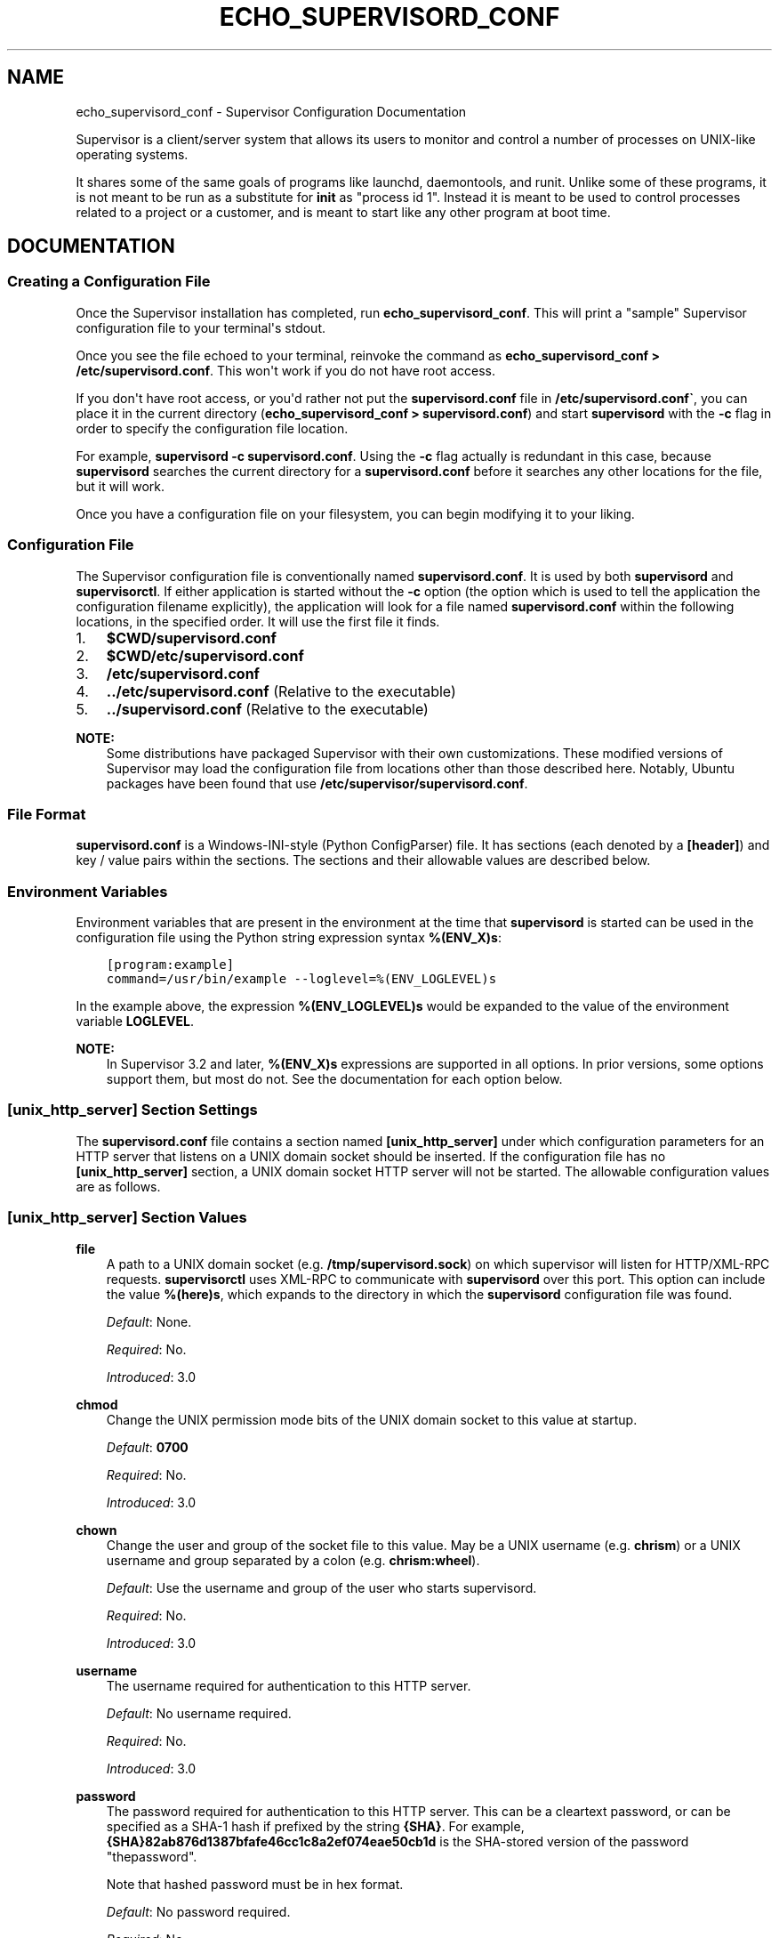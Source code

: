 .\" Man page generated from reStructuredText.
.
.TH "ECHO_SUPERVISORD_CONF" "1" "December 10, 2015" "3.2.0" "Supervisor"
.SH NAME
echo_supervisord_conf \- Supervisor Configuration Documentation
.
.nr rst2man-indent-level 0
.
.de1 rstReportMargin
\\$1 \\n[an-margin]
level \\n[rst2man-indent-level]
level margin: \\n[rst2man-indent\\n[rst2man-indent-level]]
-
\\n[rst2man-indent0]
\\n[rst2man-indent1]
\\n[rst2man-indent2]
..
.de1 INDENT
.\" .rstReportMargin pre:
. RS \\$1
. nr rst2man-indent\\n[rst2man-indent-level] \\n[an-margin]
. nr rst2man-indent-level +1
.\" .rstReportMargin post:
..
.de UNINDENT
. RE
.\" indent \\n[an-margin]
.\" old: \\n[rst2man-indent\\n[rst2man-indent-level]]
.nr rst2man-indent-level -1
.\" new: \\n[rst2man-indent\\n[rst2man-indent-level]]
.in \\n[rst2man-indent\\n[rst2man-indent-level]]u
..
.sp
Supervisor is a client/server system that allows its users to monitor
and control a number of processes on UNIX\-like operating systems.
.sp
It shares some of the same goals of programs like launchd,
daemontools, and runit\&. Unlike some of these programs,
it is not meant to be run as a substitute for \fBinit\fP as "process id
1". Instead it is meant to be used to control processes related to a
project or a customer, and is meant to start like any other program at
boot time.
.SH DOCUMENTATION
.SS Creating a Configuration File
.sp
Once the Supervisor installation has completed, run
\fBecho_supervisord_conf\fP\&.  This will print a "sample" Supervisor
configuration file to your terminal\(aqs stdout.
.sp
Once you see the file echoed to your terminal, reinvoke the command as
\fBecho_supervisord_conf > /etc/supervisord.conf\fP\&. This won\(aqt work if
you do not have root access.
.sp
If you don\(aqt have root access, or you\(aqd rather not put the
\fBsupervisord.conf\fP file in \fB/etc/supervisord.conf\(ga\fP, you
can place it in the current directory (\fBecho_supervisord_conf >
supervisord.conf\fP) and start \fBsupervisord\fP with the
\fB\-c\fP flag in order to specify the configuration file
location.
.sp
For example, \fBsupervisord \-c supervisord.conf\fP\&.  Using the \fB\-c\fP
flag actually is redundant in this case, because
\fBsupervisord\fP searches the current directory for a
\fBsupervisord.conf\fP before it searches any other locations for
the file, but it will work.
.sp
Once you have a configuration file on your filesystem, you can
begin modifying it to your liking.
.SS Configuration File
.sp
The Supervisor configuration file is conventionally named
\fBsupervisord.conf\fP\&.  It is used by both \fBsupervisord\fP
and \fBsupervisorctl\fP\&.  If either application is started
without the \fB\-c\fP option (the option which is used to tell the
application the configuration filename explicitly), the application
will look for a file named \fBsupervisord.conf\fP within the
following locations, in the specified order.  It will use the first
file it finds.
.INDENT 0.0
.IP 1. 3
\fB$CWD/supervisord.conf\fP
.IP 2. 3
\fB$CWD/etc/supervisord.conf\fP
.IP 3. 3
\fB/etc/supervisord.conf\fP
.IP 4. 3
\fB\&../etc/supervisord.conf\fP (Relative to the executable)
.IP 5. 3
\fB\&../supervisord.conf\fP (Relative to the executable)
.UNINDENT
.sp
\fBNOTE:\fP
.INDENT 0.0
.INDENT 3.5
Some distributions have packaged Supervisor with their own
customizations.  These modified versions of Supervisor may load the
configuration file from locations other than those described here.
Notably, Ubuntu packages have been found that use
\fB/etc/supervisor/supervisord.conf\fP\&.
.UNINDENT
.UNINDENT
.SS File Format
.sp
\fBsupervisord.conf\fP is a Windows\-INI\-style (Python ConfigParser)
file.  It has sections (each denoted by a \fB[header]\fP) and key / value
pairs within the sections.  The sections and their allowable values
are described below.
.SS Environment Variables
.sp
Environment variables that are present in the environment at the time that
\fBsupervisord\fP is started can be used in the configuration file
using the Python string expression syntax \fB%(ENV_X)s\fP:
.INDENT 0.0
.INDENT 3.5
.sp
.nf
.ft C
[program:example]
command=/usr/bin/example \-\-loglevel=%(ENV_LOGLEVEL)s
.ft P
.fi
.UNINDENT
.UNINDENT
.sp
In the example above, the expression \fB%(ENV_LOGLEVEL)s\fP would be expanded
to the value of the environment variable \fBLOGLEVEL\fP\&.
.sp
\fBNOTE:\fP
.INDENT 0.0
.INDENT 3.5
In Supervisor 3.2 and later, \fB%(ENV_X)s\fP expressions are supported in
all options.  In prior versions, some options support them, but most
do not.  See the documentation for each option below.
.UNINDENT
.UNINDENT
.SS \fB[unix_http_server]\fP Section Settings
.sp
The \fBsupervisord.conf\fP file contains a section named
\fB[unix_http_server]\fP under which configuration parameters for an
HTTP server that listens on a UNIX domain socket should be inserted.
If the configuration file has no \fB[unix_http_server]\fP section, a
UNIX domain socket HTTP server will not be started.  The allowable
configuration values are as follows.
.SS \fB[unix_http_server]\fP Section Values
.sp
\fBfile\fP
.INDENT 0.0
.INDENT 3.5
A path to a UNIX domain socket (e.g. \fB/tmp/supervisord.sock\fP)
on which supervisor will listen for HTTP/XML\-RPC requests.
\fBsupervisorctl\fP uses XML\-RPC to communicate with
\fBsupervisord\fP over this port.  This option can include the
value \fB%(here)s\fP, which expands to the directory in which the
\fBsupervisord\fP configuration file was found.
.sp
\fIDefault\fP:  None.
.sp
\fIRequired\fP:  No.
.sp
\fIIntroduced\fP: 3.0
.UNINDENT
.UNINDENT
.sp
\fBchmod\fP
.INDENT 0.0
.INDENT 3.5
Change the UNIX permission mode bits of the UNIX domain socket to
this value at startup.
.sp
\fIDefault\fP: \fB0700\fP
.sp
\fIRequired\fP:  No.
.sp
\fIIntroduced\fP: 3.0
.UNINDENT
.UNINDENT
.sp
\fBchown\fP
.INDENT 0.0
.INDENT 3.5
Change the user and group of the socket file to this value.  May be
a UNIX username (e.g. \fBchrism\fP) or a UNIX username and group
separated by a colon (e.g. \fBchrism:wheel\fP).
.sp
\fIDefault\fP:  Use the username and group of the user who starts supervisord.
.sp
\fIRequired\fP:  No.
.sp
\fIIntroduced\fP: 3.0
.UNINDENT
.UNINDENT
.sp
\fBusername\fP
.INDENT 0.0
.INDENT 3.5
The username required for authentication to this HTTP server.
.sp
\fIDefault\fP:  No username required.
.sp
\fIRequired\fP:  No.
.sp
\fIIntroduced\fP: 3.0
.UNINDENT
.UNINDENT
.sp
\fBpassword\fP
.INDENT 0.0
.INDENT 3.5
The password required for authentication to this HTTP server.  This
can be a cleartext password, or can be specified as a SHA\-1 hash if
prefixed by the string \fB{SHA}\fP\&.  For example,
\fB{SHA}82ab876d1387bfafe46cc1c8a2ef074eae50cb1d\fP is the SHA\-stored
version of the password "thepassword".
.sp
Note that hashed password must be in hex format.
.sp
\fIDefault\fP:  No password required.
.sp
\fIRequired\fP:  No.
.sp
\fIIntroduced\fP: 3.0
.UNINDENT
.UNINDENT
.SS \fB[unix_http_server]\fP Section Example
.INDENT 0.0
.INDENT 3.5
.sp
.nf
.ft C
[unix_http_server]
file = /tmp/supervisor.sock
chmod = 0777
chown= nobody:nogroup
username = user
password = 123
.ft P
.fi
.UNINDENT
.UNINDENT
.SS \fB[inet_http_server]\fP Section Settings
.sp
The \fBsupervisord.conf\fP file contains a section named
\fB[inet_http_server]\fP under which configuration parameters for an
HTTP server that listens on a TCP (internet) socket should be
inserted.  If the configuration file has no \fB[inet_http_server]\fP
section, an inet HTTP server will not be started.  The allowable
configuration values are as follows.
.SS \fB[inet_http_server]\fP Section Values
.sp
\fBport\fP
.INDENT 0.0
.INDENT 3.5
A TCP host:port value or (e.g. \fB127.0.0.1:9001\fP) on which
supervisor will listen for HTTP/XML\-RPC requests.
\fBsupervisorctl\fP will use XML\-RPC to communicate with
\fBsupervisord\fP over this port.  To listen on all interfaces
in the machine, use \fB:9001\fP or \fB*:9001\fP\&.
.sp
\fIDefault\fP:  No default.
.sp
\fIRequired\fP:  Yes.
.sp
\fIIntroduced\fP: 3.0
.UNINDENT
.UNINDENT
.sp
\fBusername\fP
.INDENT 0.0
.INDENT 3.5
The username required for authentication to this HTTP server.
.sp
\fIDefault\fP:  No username required.
.sp
\fIRequired\fP:  No.
.sp
\fIIntroduced\fP: 3.0
.UNINDENT
.UNINDENT
.sp
\fBpassword\fP
.INDENT 0.0
.INDENT 3.5
The password required for authentication to this HTTP server.  This
can be a cleartext password, or can be specified as a SHA\-1 hash if
prefixed by the string \fB{SHA}\fP\&.  For example,
\fB{SHA}82ab876d1387bfafe46cc1c8a2ef074eae50cb1d\fP is the SHA\-stored
version of the password "thepassword".
.sp
Note that hashed password must be in hex format.
.sp
\fIDefault\fP:  No password required.
.sp
\fIRequired\fP:  No.
.sp
\fIIntroduced\fP: 3.0
.UNINDENT
.UNINDENT
.SS \fB[inet_http_server]\fP Section Example
.INDENT 0.0
.INDENT 3.5
.sp
.nf
.ft C
[inet_http_server]
port = 127.0.0.1:9001
username = user
password = 123
.ft P
.fi
.UNINDENT
.UNINDENT
.SS \fB[supervisord]\fP Section Settings
.sp
The \fBsupervisord.conf\fP file contains a section named
\fB[supervisord]\fP in which global settings related to the
\fBsupervisord\fP process should be inserted.  These are as
follows.
.SS \fB[supervisord]\fP Section Values
.sp
\fBlogfile\fP
.INDENT 0.0
.INDENT 3.5
The path to the activity log of the supervisord process.  This
option can include the value \fB%(here)s\fP, which expands to the
directory in which the supervisord configuration file was found.
.sp
\fIDefault\fP:  \fB$CWD/supervisord.log\fP
.sp
\fIRequired\fP:  No.
.sp
\fIIntroduced\fP: 3.0
.UNINDENT
.UNINDENT
.sp
\fBlogfile_maxbytes\fP
.INDENT 0.0
.INDENT 3.5
The maximum number of bytes that may be consumed by the activity log
file before it is rotated (suffix multipliers like "KB", "MB", and
"GB" can be used in the value).  Set this value to 0 to indicate an
unlimited log size.
.sp
\fIDefault\fP:  50MB
.sp
\fIRequired\fP:  No.
.sp
\fIIntroduced\fP: 3.0
.UNINDENT
.UNINDENT
.sp
\fBlogfile_backups\fP
.INDENT 0.0
.INDENT 3.5
The number of backups to keep around resulting from activity log
file rotation.  If set to 0, no backups will be kept.
.sp
\fIDefault\fP:  10
.sp
\fIRequired\fP:  No.
.sp
\fIIntroduced\fP: 3.0
.UNINDENT
.UNINDENT
.sp
\fBloglevel\fP
.INDENT 0.0
.INDENT 3.5
The logging level, dictating what is written to the supervisord
activity log.  One of \fBcritical\fP, \fBerror\fP, \fBwarn\fP, \fBinfo\fP,
\fBdebug\fP, \fBtrace\fP, or \fBblather\fP\&.  Note that at log level
\fBdebug\fP, the supervisord log file will record the stderr/stdout
output of its child processes and extended info info about process
state changes, which is useful for debugging a process which isn\(aqt
starting properly.  See also: activity_log_levels\&.
.sp
\fIDefault\fP:  info
.sp
\fIRequired\fP:  No.
.sp
\fIIntroduced\fP: 3.0
.UNINDENT
.UNINDENT
.sp
\fBpidfile\fP
.INDENT 0.0
.INDENT 3.5
The location in which supervisord keeps its pid file.  This option
can include the value \fB%(here)s\fP, which expands to the directory
in which the supervisord configuration file was found.
.sp
\fIDefault\fP:  \fB$CWD/supervisord.pid\fP
.sp
\fIRequired\fP:  No.
.sp
\fIIntroduced\fP: 3.0
.UNINDENT
.UNINDENT
.sp
\fBumask\fP
.INDENT 0.0
.INDENT 3.5
The umask of the supervisord process.
.sp
\fIDefault\fP:  \fB022\fP
.sp
\fIRequired\fP:  No.
.sp
\fIIntroduced\fP: 3.0
.UNINDENT
.UNINDENT
.sp
\fBnodaemon\fP
.INDENT 0.0
.INDENT 3.5
If true, supervisord will start in the foreground instead of
daemonizing.
.sp
\fIDefault\fP:  false
.sp
\fIRequired\fP:  No.
.sp
\fIIntroduced\fP: 3.0
.UNINDENT
.UNINDENT
.sp
\fBminfds\fP
.INDENT 0.0
.INDENT 3.5
The minimum number of file descriptors that must be available before
supervisord will start successfully.  A call to setrlimit will be made
to attempt to raise the soft and hard limits of the supervisord process to
satisfy \fBminfds\fP\&.  The hard limit may only be raised if supervisord
is run as root.  supervisord uses file descriptors liberally, and will
enter a failure mode when one cannot be obtained from the OS, so it\(aqs
useful to be able to specify a minimum value to ensure it doesn\(aqt run out
of them during execution. This option is particularly useful on Solaris,
which has a low per\-process fd limit by default.
.sp
\fIDefault\fP:  1024
.sp
\fIRequired\fP:  No.
.sp
\fIIntroduced\fP: 3.0
.UNINDENT
.UNINDENT
.sp
\fBminprocs\fP
.INDENT 0.0
.INDENT 3.5
The minimum number of process descriptors that must be available
before supervisord will start successfully.  A call to setrlimit will be
made to attempt to raise the soft and hard limits of the supervisord process
to satisfy \fBminprocs\fP\&.  The hard limit may only be raised if supervisord
is run as root.  supervisord will enter a failure mode when the OS runs out
of process descriptors, so it\(aqs useful to ensure that enough process
descriptors are available upon \fBsupervisord\fP startup.
.sp
\fIDefault\fP:  200
.sp
\fIRequired\fP:  No.
.sp
\fIIntroduced\fP: 3.0
.UNINDENT
.UNINDENT
.sp
\fBnocleanup\fP
.INDENT 0.0
.INDENT 3.5
Prevent supervisord from clearing any existing \fBAUTO\fP
child log files at startup time.  Useful for debugging.
.sp
\fIDefault\fP:  false
.sp
\fIRequired\fP:  No.
.sp
\fIIntroduced\fP: 3.0
.UNINDENT
.UNINDENT
.sp
\fBchildlogdir\fP
.INDENT 0.0
.INDENT 3.5
The directory used for \fBAUTO\fP child log files.  This option can
include the value \fB%(here)s\fP, which expands to the directory in
which the \fBsupervisord\fP configuration file was found.
.sp
\fIDefault\fP: value of Python\(aqs \fBtempfile.get_tempdir()\fP
.sp
\fIRequired\fP:  No.
.sp
\fIIntroduced\fP: 3.0
.UNINDENT
.UNINDENT
.sp
\fBuser\fP
.INDENT 0.0
.INDENT 3.5
Instruct \fBsupervisord\fP to switch users to this UNIX user
account before doing any meaningful processing.  The user can only
be switched if \fBsupervisord\fP is started as the root user.
If \fBsupervisord\fP can\(aqt switch users, it will still continue
but will write a log message at the \fBcritical\fP level saying that it
can\(aqt drop privileges.
.sp
\fIDefault\fP: do not switch users
.sp
\fIRequired\fP:  No.
.sp
\fIIntroduced\fP: 3.0
.UNINDENT
.UNINDENT
.sp
\fBdirectory\fP
.INDENT 0.0
.INDENT 3.5
When \fBsupervisord\fP daemonizes, switch to this directory.
This option can include the value \fB%(here)s\fP, which expands to the
directory in which the \fBsupervisord\fP configuration file was
found.
.sp
\fIDefault\fP: do not cd
.sp
\fIRequired\fP:  No.
.sp
\fIIntroduced\fP: 3.0
.UNINDENT
.UNINDENT
.sp
\fBstrip_ansi\fP
.INDENT 0.0
.INDENT 3.5
Strip all ANSI escape sequences from child log files.
.sp
\fIDefault\fP: false
.sp
\fIRequired\fP:  No.
.sp
\fIIntroduced\fP: 3.0
.UNINDENT
.UNINDENT
.sp
\fBenvironment\fP
.INDENT 0.0
.INDENT 3.5
A list of key/value pairs in the form \fBKEY="val",KEY2="val2"\fP that
will be placed in the \fBsupervisord\fP process\(aq environment
(and as a result in all of its child process\(aq environments).  This
option can include the value \fB%(here)s\fP, which expands to the
directory in which the supervisord configuration file was found.
Values containing non\-alphanumeric characters should be quoted
(e.g. \fBKEY="val:123",KEY2="val,456"\fP).  Otherwise, quoting the
values is optional but recommended.  To escape percent characters,
simply use two. (e.g. \fBURI="/first%%20name"\fP) \fBNote\fP that
subprocesses will inherit the environment variables of the shell
used to start \fBsupervisord\fP except for the ones overridden
here and within the program\(aqs \fBenvironment\fP option.  See
subprocess_environment\&.
.sp
\fIDefault\fP: no values
.sp
\fIRequired\fP:  No.
.sp
\fIIntroduced\fP: 3.0
.UNINDENT
.UNINDENT
.sp
\fBidentifier\fP
.INDENT 0.0
.INDENT 3.5
The identifier string for this supervisor process, used by the RPC
interface.
.sp
\fIDefault\fP: supervisor
.sp
\fIRequired\fP:  No.
.sp
\fIIntroduced\fP: 3.0
.UNINDENT
.UNINDENT
.SS \fB[supervisord]\fP Section Example
.INDENT 0.0
.INDENT 3.5
.sp
.nf
.ft C
[supervisord]
logfile = /tmp/supervisord.log
logfile_maxbytes = 50MB
logfile_backups=10
loglevel = info
pidfile = /tmp/supervisord.pid
nodaemon = false
minfds = 1024
minprocs = 200
umask = 022
user = chrism
identifier = supervisor
directory = /tmp
nocleanup = true
childlogdir = /tmp
strip_ansi = false
environment = KEY1="value1",KEY2="value2"
.ft P
.fi
.UNINDENT
.UNINDENT
.SS \fB[supervisorctl]\fP Section Settings
.INDENT 0.0
.INDENT 3.5
The configuration file may contain settings for the
\fBsupervisorctl\fP interactive shell program.  These options
are listed below.
.UNINDENT
.UNINDENT
.SS \fB[supervisorctl]\fP Section Values
.sp
\fBserverurl\fP
.INDENT 0.0
.INDENT 3.5
The URL that should be used to access the supervisord server,
e.g. \fBhttp://localhost:9001\fP\&.  For UNIX domain sockets, use
\fBunix:///absolute/path/to/file.sock\fP\&.
.sp
\fIDefault\fP: \fBhttp://localhost:9001\fP
.sp
\fIRequired\fP:  No.
.sp
\fIIntroduced\fP: 3.0
.UNINDENT
.UNINDENT
.sp
\fBusername\fP
.INDENT 0.0
.INDENT 3.5
The username to pass to the supervisord server for use in
authentication.  This should be same as \fBusername\fP from the
supervisord server configuration for the port or UNIX domain socket
you\(aqre attempting to access.
.sp
\fIDefault\fP: No username
.sp
\fIRequired\fP:  No.
.sp
\fIIntroduced\fP: 3.0
.UNINDENT
.UNINDENT
.sp
\fBpassword\fP
.INDENT 0.0
.INDENT 3.5
The password to pass to the supervisord server for use in
authentication. This should be the cleartext version of \fBpassword\fP
from the supervisord server configuration for the port or UNIX
domain socket you\(aqre attempting to access.  This value cannot be
passed as a SHA hash.  Unlike other passwords specified in this
file, it must be provided in cleartext.
.sp
\fIDefault\fP: No password
.sp
\fIRequired\fP:  No.
.sp
\fIIntroduced\fP: 3.0
.UNINDENT
.UNINDENT
.sp
\fBprompt\fP
.INDENT 0.0
.INDENT 3.5
String used as supervisorctl prompt.
.sp
\fIDefault\fP: \fBsupervisor\fP
.sp
\fIRequired\fP:  No.
.sp
\fIIntroduced\fP: 3.0
.UNINDENT
.UNINDENT
.sp
\fBhistory_file\fP
.INDENT 0.0
.INDENT 3.5
A path to use as the \fBreadline\fP persistent history file.  If you
enable this feature by choosing a path, your supervisorctl commands
will be kept in the file, and you can use readline (e.g. arrow\-up)
to invoke commands you performed in your last supervisorctl session.
.sp
\fIDefault\fP: No file
.sp
\fIRequired\fP:  No.
.sp
\fIIntroduced\fP: 3.0a5
.UNINDENT
.UNINDENT
.SS \fB[supervisorctl]\fP Section Example
.INDENT 0.0
.INDENT 3.5
.sp
.nf
.ft C
[supervisorctl]
serverurl = unix:///tmp/supervisor.sock
username = chris
password = 123
prompt = mysupervisor
.ft P
.fi
.UNINDENT
.UNINDENT
.SS \fB[program:x]\fP Section Settings
.sp
The configuration file must contain one or more \fBprogram\fP sections
in order for supervisord to know which programs it should start and
control.  The header value is composite value.  It is the word
"program", followed directly by a colon, then the program name.  A
header value of \fB[program:foo]\fP describes a program with the name of
"foo".  The name is used within client applications that control the
processes that are created as a result of this configuration.  It is
an error to create a \fBprogram\fP section that does not have a name.
The name must not include a colon character or a bracket character.
The value of the name is used as the value for the
\fB%(program_name)s\fP string expression expansion within other values
where specified.
.sp
\fBNOTE:\fP
.INDENT 0.0
.INDENT 3.5
A \fB[program:x]\fP section actually represents a "homogeneous
process group" to supervisor (as of 3.0).  The members of the group
are defined by the combination of the \fBnumprocs\fP and
\fBprocess_name\fP parameters in the configuration.  By default, if
numprocs and process_name are left unchanged from their defaults,
the group represented by \fB[program:x]\fP will be named \fBx\fP and
will have a single process named \fBx\fP in it.  This provides a
modicum of backwards compatibility with older supervisor releases,
which did not treat program sections as homogeneous process group
definitions.
.sp
But for instance, if you have a \fB[program:foo]\fP section with a
\fBnumprocs\fP of 3 and a \fBprocess_name\fP expression of
\fB%(program_name)s_%(process_num)02d\fP, the "foo" group will
contain three processes, named \fBfoo_00\fP, \fBfoo_01\fP, and
\fBfoo_02\fP\&.  This makes it possible to start a number of very
similar processes using a single \fB[program:x]\fP section.  All
logfile names, all environment strings, and the command of programs
can also contain similar Python string expressions, to pass
slightly different parameters to each process.
.UNINDENT
.UNINDENT
.SS \fB[program:x]\fP Section Values
.sp
\fBcommand\fP
.INDENT 0.0
.INDENT 3.5
The command that will be run when this program is started.  The
command can be either absolute (e.g. \fB/path/to/programname\fP) or
relative (e.g. \fBprogramname\fP).  If it is relative, the
supervisord\(aqs environment \fB$PATH\fP will be searched for the
executable.  Programs can accept arguments, e.g. \fB/path/to/program
foo bar\fP\&.  The command line can use double quotes to group
arguments with spaces in them to pass to the program,
e.g. \fB/path/to/program/name \-p "foo bar"\fP\&.  Note that the value of
\fBcommand\fP may include Python string expressions,
e.g. \fB/path/to/programname \-\-port=80%(process_num)02d\fP might
expand to \fB/path/to/programname \-\-port=8000\fP at runtime.  String
expressions are evaluated against a dictionary containing the keys
\fBgroup_name\fP, \fBhost_node_name\fP, \fBprocess_num\fP, \fBprogram_name\fP,
\fBhere\fP (the directory of the supervisord config file), and all
supervisord\(aqs environment variables prefixed with \fBENV_\fP\&.  Controlled
programs should themselves not be daemons, as supervisord assumes it is
responsible for daemonizing its subprocesses (see
nondaemonizing_of_subprocesses).
.sp
\fIDefault\fP: No default.
.sp
\fIRequired\fP:  Yes.
.sp
\fIIntroduced\fP: 3.0
.UNINDENT
.UNINDENT
.sp
\fBprocess_name\fP
.INDENT 0.0
.INDENT 3.5
A Python string expression that is used to compose the supervisor
process name for this process.  You usually don\(aqt need to worry
about setting this unless you change \fBnumprocs\fP\&.  The string
expression is evaluated against a dictionary that includes
\fBgroup_name\fP, \fBhost_node_name\fP, \fBprocess_num\fP, \fBprogram_name\fP,
and \fBhere\fP (the directory of the supervisord config file).
.sp
\fIDefault\fP: \fB%(program_name)s\fP
.sp
\fIRequired\fP:  No.
.sp
\fIIntroduced\fP: 3.0
.UNINDENT
.UNINDENT
.sp
\fBnumprocs\fP
.INDENT 0.0
.INDENT 3.5
Supervisor will start as many instances of this program as named by
numprocs.  Note that if numprocs > 1, the \fBprocess_name\fP
expression must include \fB%(process_num)s\fP (or any other
valid Python string expression that includes \fBprocess_num\fP) within
it.
.sp
\fIDefault\fP: 1
.sp
\fIRequired\fP:  No.
.sp
\fIIntroduced\fP: 3.0
.UNINDENT
.UNINDENT
.sp
\fBnumprocs_start\fP
.INDENT 0.0
.INDENT 3.5
An integer offset that is used to compute the number at which
\fBnumprocs\fP starts.
.sp
\fIDefault\fP: 0
.sp
\fIRequired\fP:  No.
.sp
\fIIntroduced\fP: 3.0
.UNINDENT
.UNINDENT
.sp
\fBpriority\fP
.INDENT 0.0
.INDENT 3.5
The relative priority of the program in the start and shutdown
ordering.  Lower priorities indicate programs that start first and
shut down last at startup and when aggregate commands are used in
various clients (e.g. "start all"/"stop all").  Higher priorities
indicate programs that start last and shut down first.
.sp
\fIDefault\fP: 999
.sp
\fIRequired\fP:  No.
.sp
\fIIntroduced\fP: 3.0
.UNINDENT
.UNINDENT
.sp
\fBautostart\fP
.INDENT 0.0
.INDENT 3.5
If true, this program will start automatically when supervisord is
started.
.sp
\fIDefault\fP: true
.sp
\fIRequired\fP:  No.
.sp
\fIIntroduced\fP: 3.0
.UNINDENT
.UNINDENT
.sp
\fBstartsecs\fP
.INDENT 0.0
.INDENT 3.5
The total number of seconds which the program needs to stay running
after a startup to consider the start successful (moving the process
from the \fBSTARTING\fP state to the \fBRUNNING\fP state).  Set to \fB0\fP
to indicate that the program needn\(aqt stay running for any particular
amount of time.
.sp
\fBNOTE:\fP
.INDENT 0.0
.INDENT 3.5
Even if a process exits with an "expected" exit code (see
\fBexitcodes\fP), the start will still be considered a failure
if the process exits quicker than \fBstartsecs\fP\&.
.UNINDENT
.UNINDENT
.sp
\fIDefault\fP: 1
.sp
\fIRequired\fP:  No.
.sp
\fIIntroduced\fP: 3.0
.UNINDENT
.UNINDENT
.sp
\fBstartretries\fP
.INDENT 0.0
.INDENT 3.5
The number of serial failure attempts that \fBsupervisord\fP
will allow when attempting to start the program before giving up and
putting the process into an \fBFATAL\fP state.  See
process_states for explanation of the \fBFATAL\fP state.
.sp
\fIDefault\fP: 3
.sp
\fIRequired\fP:  No.
.sp
\fIIntroduced\fP: 3.0
.UNINDENT
.UNINDENT
.sp
\fBautorestart\fP
.INDENT 0.0
.INDENT 3.5
Specifies if \fBsupervisord\fP should automatically restart a
process if it exits when it is in the \fBRUNNING\fP state.  May be
one of \fBfalse\fP, \fBunexpected\fP, or \fBtrue\fP\&.  If \fBfalse\fP, the
process will not be autorestarted.  If \fBunexpected\fP, the process
will be restarted when the program exits with an exit code that is
not one of the exit codes associated with this process\(aq configuration
(see \fBexitcodes\fP).  If \fBtrue\fP, the process will be unconditionally
restarted when it exits, without regard to its exit code.
.sp
\fBNOTE:\fP
.INDENT 0.0
.INDENT 3.5
\fBautorestart\fP controls whether \fBsupervisord\fP will
autorestart a program if it exits after it has successfully started
up (the process is in the \fBRUNNING\fP state).
.sp
\fBsupervisord\fP has a different restart mechanism for when the
process is starting up (the process is in the \fBSTARTING\fP state).
Retries during process startup are controlled by \fBstartsecs\fP
and \fBstartretries\fP\&.
.UNINDENT
.UNINDENT
.sp
\fIDefault\fP: unexpected
.sp
\fIRequired\fP:  No.
.sp
\fIIntroduced\fP: 3.0
.UNINDENT
.UNINDENT
.sp
\fBexitcodes\fP
.INDENT 0.0
.INDENT 3.5
The list of "expected" exit codes for this program used with \fBautorestart\fP\&.
If the \fBautorestart\fP parameter is set to \fBunexpected\fP, and the process
exits in any other way than as a result of a supervisor stop
request, \fBsupervisord\fP will restart the process if it exits
with an exit code that is not defined in this list.
.sp
\fIDefault\fP: 0,2
.sp
\fIRequired\fP:  No.
.sp
\fIIntroduced\fP: 3.0
.UNINDENT
.UNINDENT
.sp
\fBstopsignal\fP
.INDENT 0.0
.INDENT 3.5
The signal used to kill the program when a stop is requested.  This
can be any of TERM, HUP, INT, QUIT, KILL, USR1, or USR2.
.sp
\fIDefault\fP: TERM
.sp
\fIRequired\fP:  No.
.sp
\fIIntroduced\fP: 3.0
.UNINDENT
.UNINDENT
.sp
\fBstopwaitsecs\fP
.INDENT 0.0
.INDENT 3.5
The number of seconds to wait for the OS to return a SIGCHILD to
\fBsupervisord\fP after the program has been sent a stopsignal.
If this number of seconds elapses before \fBsupervisord\fP
receives a SIGCHILD from the process, \fBsupervisord\fP will
attempt to kill it with a final SIGKILL.
.sp
\fIDefault\fP: 10
.sp
\fIRequired\fP:  No.
.sp
\fIIntroduced\fP: 3.0
.UNINDENT
.UNINDENT
.sp
\fBstopasgroup\fP
.INDENT 0.0
.INDENT 3.5
If true, the flag causes supervisor to send the stop signal to the
whole process group and implies \fBkillasgroup\fP is true.  This is useful
for programs, such as Flask in debug mode, that do not propagate
stop signals to their children, leaving them orphaned.
.sp
\fIDefault\fP: false
.sp
\fIRequired\fP:  No.
.sp
\fIIntroduced\fP: 3.0b1
.UNINDENT
.UNINDENT
.sp
\fBkillasgroup\fP
.INDENT 0.0
.INDENT 3.5
If true, when resorting to send SIGKILL to the program to terminate
it send it to its whole process group instead, taking care of its
children as well, useful e.g with Python programs using
\fBmultiprocessing\fP\&.
.sp
\fIDefault\fP: false
.sp
\fIRequired\fP:  No.
.sp
\fIIntroduced\fP: 3.0a11
.UNINDENT
.UNINDENT
.sp
\fBuser\fP
.INDENT 0.0
.INDENT 3.5
Instruct \fBsupervisord\fP to use this UNIX user account as the
account which runs the program.  The user can only be switched if
\fBsupervisord\fP is run as the root user.  If \fBsupervisord\fP
can\(aqt switch to the specified user, the program will not be started.
.sp
\fBNOTE:\fP
.INDENT 0.0
.INDENT 3.5
The user will be changed using \fBsetuid\fP only.  This does not start
a login shell and does not change environment variables like
\fBUSER\fP or \fBHOME\fP\&.  See subprocess_environment for details.
.UNINDENT
.UNINDENT
.sp
\fIDefault\fP: Do not switch users
.sp
\fIRequired\fP:  No.
.sp
\fIIntroduced\fP: 3.0
.UNINDENT
.UNINDENT
.sp
\fBredirect_stderr\fP
.INDENT 0.0
.INDENT 3.5
If true, cause the process\(aq stderr output to be sent back to
\fBsupervisord\fP on its stdout file descriptor (in UNIX shell
terms, this is the equivalent of executing \fB/the/program 2>&1\fP).
.sp
\fBNOTE:\fP
.INDENT 0.0
.INDENT 3.5
Do not set \fBredirect_stderr=true\fP in an \fB[eventlistener:x]\fP section.
Eventlisteners use \fBstdout\fP and \fBstdin\fP to communicate with
\fBsupervisord\fP\&.  If \fBstderr\fP is redirected, output from
\fBstderr\fP will interfere with the eventlistener protocol.
.UNINDENT
.UNINDENT
.sp
\fIDefault\fP: false
.sp
\fIRequired\fP:  No.
.sp
\fIIntroduced\fP: 3.0, replaces 2.0\(aqs \fBlog_stdout\fP and \fBlog_stderr\fP
.UNINDENT
.UNINDENT
.sp
\fBstdout_logfile\fP
.INDENT 0.0
.INDENT 3.5
Put process stdout output in this file (and if redirect_stderr is
true, also place stderr output in this file).  If \fBstdout_logfile\fP
is unset or set to \fBAUTO\fP, supervisor will automatically choose a
file location.  If this is set to \fBNONE\fP, supervisord will create
no log file.  \fBAUTO\fP log files and their backups will be deleted
when \fBsupervisord\fP restarts.  The \fBstdout_logfile\fP value
can contain Python string expressions that will evaluated against a
dictionary that contains the keys \fBgroup_name\fP, \fBhost_node_name\fP,
\fBprocess_num\fP, \fBprogram_name\fP, and \fBhere\fP (the directory of the
supervisord config file).
.sp
\fBNOTE:\fP
.INDENT 0.0
.INDENT 3.5
It is not possible for two processes to share a single log file
(\fBstdout_logfile\fP) when rotation (\fBstdout_logfile_maxbytes\fP)
is enabled.  This will result in the file being corrupted.
.UNINDENT
.UNINDENT
.sp
\fIDefault\fP: \fBAUTO\fP
.sp
\fIRequired\fP:  No.
.sp
\fIIntroduced\fP: 3.0, replaces 2.0\(aqs \fBlogfile\fP
.UNINDENT
.UNINDENT
.sp
\fBstdout_logfile_maxbytes\fP
.INDENT 0.0
.INDENT 3.5
The maximum number of bytes that may be consumed by
\fBstdout_logfile\fP before it is rotated (suffix multipliers like
"KB", "MB", and "GB" can be used in the value).  Set this value to 0
to indicate an unlimited log size.
.sp
\fIDefault\fP: 50MB
.sp
\fIRequired\fP:  No.
.sp
\fIIntroduced\fP: 3.0, replaces 2.0\(aqs \fBlogfile_maxbytes\fP
.UNINDENT
.UNINDENT
.sp
\fBstdout_logfile_backups\fP
.INDENT 0.0
.INDENT 3.5
The number of \fBstdout_logfile\fP backups to keep around resulting
from process stdout log file rotation.  If set to 0, no backups
will be kept.
.sp
\fIDefault\fP: 10
.sp
\fIRequired\fP:  No.
.sp
\fIIntroduced\fP: 3.0, replaces 2.0\(aqs \fBlogfile_backups\fP
.UNINDENT
.UNINDENT
.sp
\fBstdout_capture_maxbytes\fP
.INDENT 0.0
.INDENT 3.5
Max number of bytes written to capture FIFO when process is in
"stdout capture mode" (see capture_mode).  Should be an
integer (suffix multipliers like "KB", "MB" and "GB" can used in the
value).  If this value is 0, process capture mode will be off.
.sp
\fIDefault\fP: 0
.sp
\fIRequired\fP:  No.
.sp
\fIIntroduced\fP: 3.0, replaces 2.0\(aqs \fBlogfile_backups\fP
.UNINDENT
.UNINDENT
.sp
\fBstdout_events_enabled\fP
.INDENT 0.0
.INDENT 3.5
If true, PROCESS_LOG_STDOUT events will be emitted when the process
writes to its stdout file descriptor.  The events will only be
emitted if the file descriptor is not in capture mode at the time
the data is received (see capture_mode).
.sp
\fIDefault\fP: 0
.sp
\fIRequired\fP:  No.
.sp
\fIIntroduced\fP: 3.0a7
.UNINDENT
.UNINDENT
.sp
\fBstderr_logfile\fP
.INDENT 0.0
.INDENT 3.5
Put process stderr output in this file unless \fBredirect_stderr\fP is
true.  Accepts the same value types as \fBstdout_logfile\fP and may
contain the same Python string expressions.
.sp
\fBNOTE:\fP
.INDENT 0.0
.INDENT 3.5
It is not possible for two processes to share a single log file
(\fBstderr_logfile\fP) when rotation (\fBstderr_logfile_maxbytes\fP)
is enabled.  This will result in the file being corrupted.
.UNINDENT
.UNINDENT
.sp
\fIDefault\fP: \fBAUTO\fP
.sp
\fIRequired\fP:  No.
.sp
\fIIntroduced\fP: 3.0
.UNINDENT
.UNINDENT
.sp
\fBstderr_logfile_maxbytes\fP
.INDENT 0.0
.INDENT 3.5
The maximum number of bytes before logfile rotation for
\fBstderr_logfile\fP\&.  Accepts the same value types as
\fBstdout_logfile_maxbytes\fP\&.
.sp
\fIDefault\fP: 50MB
.sp
\fIRequired\fP:  No.
.sp
\fIIntroduced\fP: 3.0
.UNINDENT
.UNINDENT
.sp
\fBstderr_logfile_backups\fP
.INDENT 0.0
.INDENT 3.5
The number of backups to keep around resulting from process stderr
log file rotation.  If set to 0, no backups will be kept.
.sp
\fIDefault\fP: 10
.sp
\fIRequired\fP:  No.
.sp
\fIIntroduced\fP: 3.0
.UNINDENT
.UNINDENT
.sp
\fBstderr_capture_maxbytes\fP
.INDENT 0.0
.INDENT 3.5
Max number of bytes written to capture FIFO when process is in
"stderr capture mode" (see capture_mode).  Should be an
integer (suffix multipliers like "KB", "MB" and "GB" can used in the
value).  If this value is 0, process capture mode will be off.
.sp
\fIDefault\fP: 0
.sp
\fIRequired\fP:  No.
.sp
\fIIntroduced\fP: 3.0
.UNINDENT
.UNINDENT
.sp
\fBstderr_events_enabled\fP
.INDENT 0.0
.INDENT 3.5
If true, PROCESS_LOG_STDERR events will be emitted when the process
writes to its stderr file descriptor.  The events will only be
emitted if the file descriptor is not in capture mode at the time
the data is received (see capture_mode).
.sp
\fIDefault\fP: false
.sp
\fIRequired\fP:  No.
.sp
\fIIntroduced\fP: 3.0a7
.UNINDENT
.UNINDENT
.sp
\fBenvironment\fP
.INDENT 0.0
.INDENT 3.5
A list of key/value pairs in the form \fBKEY="val",KEY2="val2"\fP that
will be placed in the child process\(aq environment.  The environment
string may contain Python string expressions that will be evaluated
against a dictionary containing \fBgroup_name\fP, \fBhost_node_name\fP,
\fBprocess_num\fP, \fBprogram_name\fP, and \fBhere\fP (the directory of the
supervisord config file).  Values containing non\-alphanumeric characters
should be quoted (e.g. \fBKEY="val:123",KEY2="val,456"\fP).  Otherwise,
quoting the values is optional but recommended.  \fBNote\fP that the
subprocess will inherit the environment variables of the shell used to
start "supervisord" except for the ones overridden here.  See
subprocess_environment\&.
.sp
\fIDefault\fP: No extra environment
.sp
\fIRequired\fP:  No.
.sp
\fIIntroduced\fP: 3.0
.UNINDENT
.UNINDENT
.sp
\fBdirectory\fP
.INDENT 0.0
.INDENT 3.5
A file path representing a directory to which \fBsupervisord\fP
should temporarily chdir before exec\(aqing the child.
.sp
\fIDefault\fP: No chdir (inherit supervisor\(aqs)
.sp
\fIRequired\fP:  No.
.sp
\fIIntroduced\fP: 3.0
.UNINDENT
.UNINDENT
.sp
\fBumask\fP
.INDENT 0.0
.INDENT 3.5
An octal number (e.g. 002, 022) representing the umask of the
process.
.sp
\fIDefault\fP: No special umask (inherit supervisor\(aqs)
.sp
\fIRequired\fP:  No.
.sp
\fIIntroduced\fP: 3.0
.UNINDENT
.UNINDENT
.sp
\fBserverurl\fP
.INDENT 0.0
.INDENT 3.5
The URL passed in the environment to the subprocess process as
\fBSUPERVISOR_SERVER_URL\fP (see \fBsupervisor.childutils\fP) to
allow the subprocess to easily communicate with the internal HTTP
server.  If provided, it should have the same syntax and structure
as the \fB[supervisorctl]\fP section option of the same name.  If this
is set to AUTO, or is unset, supervisor will automatically construct
a server URL, giving preference to a server that listens on UNIX
domain sockets over one that listens on an internet socket.
.sp
\fIDefault\fP: AUTO
.sp
\fIRequired\fP:  No.
.sp
\fIIntroduced\fP: 3.0
.UNINDENT
.UNINDENT
.SS \fB[program:x]\fP Section Example
.INDENT 0.0
.INDENT 3.5
.sp
.nf
.ft C
[program:cat]
command=/bin/cat
process_name=%(program_name)s
numprocs=1
directory=/tmp
umask=022
priority=999
autostart=true
autorestart=unexpected
startsecs=10
startretries=3
exitcodes=0,2
stopsignal=TERM
stopwaitsecs=10
stopasgroup=false
killasgroup=false
user=chrism
redirect_stderr=false
stdout_logfile=/a/path
stdout_logfile_maxbytes=1MB
stdout_logfile_backups=10
stdout_capture_maxbytes=1MB
stdout_events_enabled=false
stderr_logfile=/a/path
stderr_logfile_maxbytes=1MB
stderr_logfile_backups=10
stderr_capture_maxbytes=1MB
stderr_events_enabled=false
environment=A="1",B="2"
serverurl=AUTO
.ft P
.fi
.UNINDENT
.UNINDENT
.SS \fB[include]\fP Section Settings
.sp
The \fBsupervisord.conf\fP file may contain a section named
\fB[include]\fP\&.  If the configuration file contains an \fB[include]\fP
section, it must contain a single key named "files".  The values in
this key specify other configuration files to be included within the
configuration.
.SS \fB[include]\fP Section Values
.sp
\fBfiles\fP
.INDENT 0.0
.INDENT 3.5
A space\-separated sequence of file globs.  Each file glob may be
absolute or relative.  If the file glob is relative, it is
considered relative to the location of the configuration file which
includes it.  A "glob" is a file pattern which matches a specified
pattern according to the rules used by the Unix shell. No tilde
expansion is done, but \fB*\fP, \fB?\fP, and character ranges expressed
with \fB[]\fP will be correctly matched.  Recursive includes from
included files are not supported.
.sp
\fIDefault\fP: No default (required)
.sp
\fIRequired\fP:  Yes.
.sp
\fIIntroduced\fP: 3.0
.UNINDENT
.UNINDENT
.SS \fB[include]\fP Section Example
.INDENT 0.0
.INDENT 3.5
.sp
.nf
.ft C
[include]
files = /an/absolute/filename.conf /an/absolute/*.conf foo.conf config??.conf
.ft P
.fi
.UNINDENT
.UNINDENT
.SS \fB[group:x]\fP Section Settings
.sp
It is often useful to group "homogeneous" process groups (aka
"programs") together into a "heterogeneous" process group so they can
be controlled as a unit from Supervisor\(aqs various controller
interfaces.
.sp
To place programs into a group so you can treat them as a unit, define
a \fB[group:x]\fP section in your configuration file.  The group header
value is a composite.  It is the word "group", followed directly by a
colon, then the group name.  A header value of \fB[group:foo]\fP
describes a group with the name of "foo".  The name is used within
client applications that control the processes that are created as a
result of this configuration.  It is an error to create a \fBgroup\fP
section that does not have a name.  The name must not include a colon
character or a bracket character.
.sp
For a \fB[group:x]\fP, there must be one or more \fB[program:x]\fP
sections elsewhere in your configuration file, and the group must
refer to them by name in the \fBprograms\fP value.
.sp
If "homogeneous" process groups (represented by program sections) are
placed into a "heterogeneous" group via \fB[group:x]\fP section\(aqs
\fBprograms\fP line, the homogeneous groups that are implied by the
program section will not exist at runtime in supervisor.  Instead, all
processes belonging to each of the homogeneous groups will be placed
into the heterogeneous group.  For example, given the following group
configuration:
.INDENT 0.0
.INDENT 3.5
.sp
.nf
.ft C
[group:foo]
programs=bar,baz
priority=999
.ft P
.fi
.UNINDENT
.UNINDENT
.sp
Given the above, at supervisord startup, the \fBbar\fP and \fBbaz\fP
homogeneous groups will not exist, and the processes that would have
been under them will now be moved into the \fBfoo\fP group.
.SS \fB[group:x]\fP Section Values
.sp
\fBprograms\fP
.INDENT 0.0
.INDENT 3.5
A comma\-separated list of program names.  The programs which are
listed become members of the group.
.sp
\fIDefault\fP: No default (required)
.sp
\fIRequired\fP:  Yes.
.sp
\fIIntroduced\fP: 3.0
.UNINDENT
.UNINDENT
.sp
\fBpriority\fP
.INDENT 0.0
.INDENT 3.5
A priority number analogous to a \fB[program:x]\fP priority value
assigned to the group.
.sp
\fIDefault\fP: 999
.sp
\fIRequired\fP:  No.
.sp
\fIIntroduced\fP: 3.0
.UNINDENT
.UNINDENT
.SS \fB[group:x]\fP Section Example
.INDENT 0.0
.INDENT 3.5
.sp
.nf
.ft C
[group:foo]
programs=bar,baz
priority=999
.ft P
.fi
.UNINDENT
.UNINDENT
.SS \fB[fcgi\-program:x]\fP Section Settings
.sp
Supervisor can manage groups of \fI\%FastCGI\fP
processes that all listen on the same socket.  Until now, deployment
flexibility for FastCGI was limited.  To get full process management,
you could use mod_fastcgi under Apache but then you were stuck with
Apache\(aqs inefficient concurrency model of one process or thread per
connection.  In addition to requiring more CPU and memory resources,
the process/thread per connection model can be quickly saturated by a
slow resource, preventing other resources from being served.  In order
to take advantage of newer event\-driven web servers such as lighttpd
or nginx which don\(aqt include a built\-in process manager, you had to
use scripts like cgi\-fcgi or spawn\-fcgi.  These can be used in
conjunction with a process manager such as supervisord or daemontools
but require each FastCGI child process to bind to its own socket.
The disadvantages of this are: unnecessarily complicated web server
configuration, ungraceful restarts, and reduced fault tolerance.  With
fewer sockets to configure, web server configurations are much smaller
if groups of FastCGI processes can share sockets.  Shared sockets
allow for graceful restarts because the socket remains bound by the
parent process while any of the child processes are being restarted.
Finally, shared sockets are more fault tolerant because if a given
process fails, other processes can continue to serve inbound
connections.
.sp
With integrated FastCGI spawning support, Supervisor gives you the
best of both worlds.  You get full\-featured process management with
groups of FastCGI processes sharing sockets without being tied to a
particular web server.  It\(aqs a clean separation of concerns, allowing
the web server and the process manager to each do what they do best.
.sp
\fBNOTE:\fP
.INDENT 0.0
.INDENT 3.5
The socket manager in Supervisor was originally developed to support
FastCGI processes but it is not limited to FastCGI.  Other protocols may
be used as well with no special configuration.  Any program that can
access an open socket from a file descriptor (e.g. with
\fI\%socket.fromfd\fP
in Python) can use the socket manager.  Supervisor will automatically
create the socket, bind, and listen before forking the first child in a
group.  The socket will be passed to each child on file descriptor
number \fB0\fP (zero).  When the last child in the group exits,
Supervisor will close the socket.
.UNINDENT
.UNINDENT
.sp
All the options available to \fB[program:x]\fP sections are
also respected by \fBfcgi\-program\fP sections.
.SS \fB[fcgi\-program:x]\fP Section Values
.sp
\fB[fcgi\-program:x]\fP sections have a single key which \fB[program:x]\fP
sections do not have.
.sp
\fBsocket\fP
.INDENT 0.0
.INDENT 3.5
The FastCGI socket for this program, either TCP or UNIX domain
socket. For TCP sockets, use this format: \fBtcp://localhost:9002\fP\&.
For UNIX domain sockets, use \fBunix:///absolute/path/to/file.sock\fP\&.
String expressions are evaluated against a dictionary containing the
keys "program_name" and "here" (the directory of the supervisord
config file).
.sp
\fIDefault\fP: No default.
.sp
\fIRequired\fP:  Yes.
.sp
\fIIntroduced\fP: 3.0
.UNINDENT
.UNINDENT
.sp
\fBsocket_owner\fP
.INDENT 0.0
.INDENT 3.5
For UNIX domain sockets, this parameter can be used to specify the user
and group for the FastCGI socket. May be a UNIX username (e.g. chrism)
or a UNIX username and group separated by a colon (e.g. chrism:wheel).
.sp
\fIDefault\fP: Uses the user and group set for the fcgi\-program
.sp
\fIRequired\fP:  No.
.sp
\fIIntroduced\fP: 3.0
.UNINDENT
.UNINDENT
.sp
\fBsocket_mode\fP
.INDENT 0.0
.INDENT 3.5
For UNIX domain sockets, this parameter can be used to specify the
permission mode.
.sp
\fIDefault\fP: 0700
.sp
\fIRequired\fP:  No.
.sp
\fIIntroduced\fP: 3.0
.UNINDENT
.UNINDENT
.sp
Consult \fI\%[program:x] Section Settings\fP for other allowable keys, delta the
above constraints and additions.
.SS \fB[fcgi\-program:x]\fP Section Example
.INDENT 0.0
.INDENT 3.5
.sp
.nf
.ft C
[fcgi\-program:fcgiprogramname]
command=/usr/bin/example.fcgi
socket=unix:///var/run/supervisor/%(program_name)s.sock
socket_owner=chrism
socket_mode=0700
process_name=%(program_name)s_%(process_num)02d
numprocs=5
directory=/tmp
umask=022
priority=999
autostart=true
autorestart=unexpected
startsecs=1
startretries=3
exitcodes=0,2
stopsignal=QUIT
stopasgroup=false
killasgroup=false
stopwaitsecs=10
user=chrism
redirect_stderr=true
stdout_logfile=/a/path
stdout_logfile_maxbytes=1MB
stdout_logfile_backups=10
stdout_events_enabled=false
stderr_logfile=/a/path
stderr_logfile_maxbytes=1MB
stderr_logfile_backups=10
stderr_events_enabled=false
environment=A="1",B="2"
serverurl=AUTO
.ft P
.fi
.UNINDENT
.UNINDENT
.SS \fB[eventlistener:x]\fP Section Settings
.sp
Supervisor allows specialized homogeneous process groups ("event
listener pools") to be defined within the configuration file.  These
pools contain processes that are meant to receive and respond to event
notifications from supervisor\(aqs event system.  See events for
an explanation of how events work and how to implement programs that
can be declared as event listeners.
.sp
Note that all the options available to \fB[program:x]\fP sections are
respected by eventlistener sections \fIexcept\fP for
\fBstdout_capture_maxbytes\fP and \fBstderr_capture_maxbytes\fP (event
listeners cannot emit process communication events, see
capture_mode).
.SS \fB[eventlistener:x]\fP Section Values
.sp
\fB[eventlistener:x]\fP sections have a few keys which \fB[program:x]\fP
sections do not have.
.sp
\fBbuffer_size\fP
.INDENT 0.0
.INDENT 3.5
The event listener pool\(aqs event queue buffer size.  When a listener
pool\(aqs event buffer is overflowed (as can happen when an event
listener pool cannot keep up with all of the events sent to it), the
oldest event in the buffer is discarded.
.UNINDENT
.UNINDENT
.sp
\fBevents\fP
.INDENT 0.0
.INDENT 3.5
A comma\-separated list of event type names that this listener is
"interested" in receiving notifications for (see
event_types for a list of valid event type names).
.UNINDENT
.UNINDENT
.sp
\fBresult_handler\fP
.INDENT 0.0
.INDENT 3.5
A \fI\%pkg_resources entry point string\fP that
resolves to a Python callable.  The default value is
\fBsupervisor.dispatchers:default_handler\fP\&.  Specifying an alternate
result handler is a very uncommon thing to need to do, and as a
result, how to create one is not documented.
.UNINDENT
.UNINDENT
.sp
Consult \fI\%[program:x] Section Settings\fP for other allowable keys, delta the
above constraints and additions.
.SS \fB[eventlistener:x]\fP Section Example
.INDENT 0.0
.INDENT 3.5
.sp
.nf
.ft C
[eventlistener:theeventlistenername]
command=/bin/eventlistener
process_name=%(program_name)s_%(process_num)02d
numprocs=5
events=PROCESS_STATE
buffer_size=10
directory=/tmp
umask=022
priority=\-1
autostart=true
autorestart=unexpected
startsecs=1
startretries=3
exitcodes=0,2
stopsignal=QUIT
stopwaitsecs=10
stopasgroup=false
killasgroup=false
user=chrism
redirect_stderr=false
stdout_logfile=/a/path
stdout_logfile_maxbytes=1MB
stdout_logfile_backups=10
stdout_events_enabled=false
stderr_logfile=/a/path
stderr_logfile_maxbytes=1MB
stderr_logfile_backups=10
stderr_events_enabled=false
environment=A="1",B="2"
serverurl=AUTO
.ft P
.fi
.UNINDENT
.UNINDENT
.SS \fB[rpcinterface:x]\fP Section Settings
.sp
Adding \fBrpcinterface:x\fP settings in the configuration file is only
useful for people who wish to extend supervisor with additional custom
behavior.
.sp
In the sample config file, there is a section which is named
\fB[rpcinterface:supervisor]\fP\&.  By default it looks like the
following.
.INDENT 0.0
.INDENT 3.5
.sp
.nf
.ft C
[rpcinterface:supervisor]
supervisor.rpcinterface_factory = supervisor.rpcinterface:make_main_rpcinterface
.ft P
.fi
.UNINDENT
.UNINDENT
.sp
The \fB[rpcinterface:supervisor]\fP section \fImust\fP remain in the
configuration for the standard setup of supervisor to work properly.
If you don\(aqt want supervisor to do anything it doesn\(aqt already do out
of the box, this is all you need to know about this type of section.
.sp
However, if you wish to add rpc interface namespaces in order to
customize supervisor, you may add additional \fB[rpcinterface:foo]\fP
sections, where "foo" represents the namespace of the interface (from
the web root), and the value named by
\fBsupervisor.rpcinterface_factory\fP is a factory callable which should
have a function signature that accepts a single positional argument
\fBsupervisord\fP and as many keyword arguments as required to perform
configuration.  Any extra key/value pairs defined within the
\fB[rpcinterface:x]\fP section will be passed as keyword arguments to
the factory.
.sp
Here\(aqs an example of a factory function, created in the
\fB__init__.py\fP file of the Python package \fBmy.package\fP\&.
.INDENT 0.0
.INDENT 3.5
.sp
.nf
.ft C
from my.package.rpcinterface import AnotherRPCInterface

def make_another_rpcinterface(supervisord, **config):
    retries = int(config.get(\(aqretries\(aq, 0))
    another_rpc_interface = AnotherRPCInterface(supervisord, retries)
    return another_rpc_interface
.ft P
.fi
.UNINDENT
.UNINDENT
.sp
And a section in the config file meant to configure it.
.INDENT 0.0
.INDENT 3.5
.sp
.nf
.ft C
[rpcinterface:another]
supervisor.rpcinterface_factory = my.package:make_another_rpcinterface
retries = 1
.ft P
.fi
.UNINDENT
.UNINDENT
.SS \fB[rpcinterface:x]\fP Section Values
.sp
\fBsupervisor.rpcinterface_factory\fP
.INDENT 0.0
.INDENT 3.5
\fBpkg_resources\fP "entry point" dotted name to your RPC interface\(aqs
factory function.
.sp
\fIDefault\fP: N/A
.sp
\fIRequired\fP:  No.
.sp
\fIIntroduced\fP: 3.0
.UNINDENT
.UNINDENT
.SS \fB[rpcinterface:x]\fP Section Example
.INDENT 0.0
.INDENT 3.5
.sp
.nf
.ft C
[rpcinterface:another]
supervisor.rpcinterface_factory = my.package:make_another_rpcinterface
retries = 1
.ft P
.fi
.UNINDENT
.UNINDENT
.SS Glossary
.INDENT 0.0
.TP
.B daemontools
A \fI\%process control system by D.J. Bernstein\fP\&.
.TP
.B launchd
A \fI\%process control system used by Apple\fP as process 1 under Mac
OS X.
.TP
.B runit
A \fI\%process control system\fP\&.
.TP
.B Superlance
A package which provides various event listener implementations
that plug into Supervisor which can help monitor process memory
usage and crash status: \fI\%http://pypi.python.org/pypi/superlance\fP\&.
.TP
.B umask
Abbreviation of \fIuser mask\fP: sets the file mode creation mask of
the current process.  See \fI\%http://en.wikipedia.org/wiki/Umask\fP\&.
.UNINDENT
.SH AUTHOR
This man page was created by Orestis Ioannou <orestis@oioannou.com> using the
official documentation.
.SH COPYRIGHT
2004-2015, Agendaless Consulting and Contributors
.\" Generated by docutils manpage writer.
.

